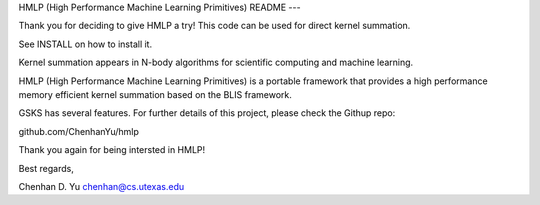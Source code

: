 
HMLP (High Performance Machine Learning Primitives)
README
---

Thank you for deciding to give HMLP a try!
This code can be used for direct kernel summation.

See INSTALL on how to install it. 

Kernel summation appears in N-body algorithms for scientific computing 
and machine learning. 

HMLP (High Performance Machine Learning Primitives) is a portable framework 
that provides a high performance memory efficient kernel summation based
on the BLIS framework.

GSKS has several features. For further details of this project, please
check the Githup repo:

github.com/ChenhanYu/hmlp

Thank you again for being intersted in HMLP!

Best regards,

Chenhan D. Yu
chenhan@cs.utexas.edu
